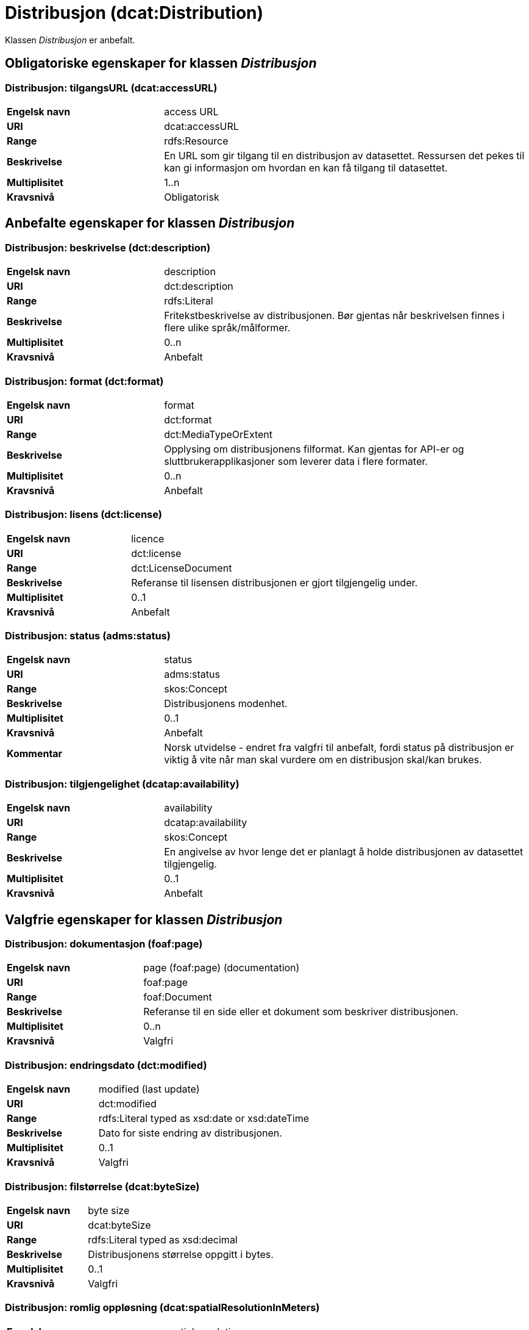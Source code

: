 = Distribusjon (dcat:Distribution) [[Distribusjon]]

Klassen _Distribusjon_ er anbefalt.

== Obligatoriske egenskaper for klassen _Distribusjon_ [[Distribusjon-obligatoriske-egenskaper]]

=== Distribusjon: tilgangsURL (dcat:accessURL) [[Distribusjon-tilgangsurl]]

[cols="30s,70d"]
|===
|Engelsk navn| access URL
|URI| dcat:accessURL
|Range| rdfs:Resource
|Beskrivelse| En URL som gir tilgang til en distribusjon av datasettet. Ressursen det pekes til kan gi informasjon om hvordan en kan få tilgang til datasettet.
|Multiplisitet| 1..n
|Kravsnivå| Obligatorisk
|===


== Anbefalte egenskaper for klassen _Distribusjon_ [[Distribusjon-anbefalte-egenskaper]]

=== Distribusjon: beskrivelse (dct:description) [[Distribusjon-beskrivelse]]

[cols="30s,70d"]
|===
|Engelsk navn| description
|URI| dct:description
|Range| rdfs:Literal
|Beskrivelse| Fritekstbeskrivelse av distribusjonen. Bør gjentas når beskrivelsen finnes i flere ulike språk/målformer.
|Multiplisitet| 0..n
|Kravsnivå| Anbefalt
|===

=== Distribusjon: format (dct:format) [[Distribusjon-format]]

[cols="30s,70d"]
|===
|Engelsk navn| format
|URI| dct:format
|Range| dct:MediaTypeOrExtent
|Beskrivelse| Opplysing om distribusjonens filformat. Kan gjentas for API-er og sluttbrukerapplikasjoner som leverer data i flere formater.
|Multiplisitet| 0..n
|Kravsnivå| Anbefalt
|===

=== Distribusjon: lisens (dct:license) [[Distribusjon-lisens]]

[cols="30s,70d"]
|===
|Engelsk navn| licence
|URI| dct:license
|Range| dct:LicenseDocument
|Beskrivelse| Referanse til lisensen distribusjonen er gjort tilgjengelig under.
|Multiplisitet| 0..1
|Kravsnivå| Anbefalt
|===

=== Distribusjon: status (adms:status) [[Distribusjon-status]]

[cols="30s,70d"]
|===
|Engelsk navn| status
|URI| adms:status
|Range| skos:Concept
|Beskrivelse| Distribusjonens modenhet.
|Multiplisitet| 0..1
|Kravsnivå| Anbefalt
|Kommentar|Norsk utvidelse - endret fra valgfri til anbefalt, fordi status på distribusjon er viktig å vite når man skal vurdere om en distribusjon skal/kan brukes.
|===

=== Distribusjon: tilgjengelighet (dcatap:availability) [[Distribusjon-tilgjengelighet]]

[cols="30s,70d"]
|===
|Engelsk navn| availability
|URI| dcatap:availability
|Range| skos:Concept
|Beskrivelse| En angivelse av hvor lenge det er planlagt å holde distribusjonen av datasettet tilgjengelig.
|Multiplisitet| 0..1
|Kravsnivå| Anbefalt
|===


== Valgfrie egenskaper for klassen _Distribusjon_ [[Distribusjon-valgfrie-egenskaper]]

=== Distribusjon: dokumentasjon (foaf:page) [[Distribusjon-dokumentasjon]]

[cols="30s,70d"]
|===
|Engelsk navn| page (foaf:page) (documentation)
|URI| foaf:page
|Range| foaf:Document
|Beskrivelse| Referanse til en side eller et dokument som beskriver distribusjonen.
|Multiplisitet| 0..n
|Kravsnivå| Valgfri
|===

=== Distribusjon: endringsdato (dct:modified) [[Distribusjon-endringsdato]]

[cols="30s,70d"]
|===
|Engelsk navn| modified (last update)
|URI| dct:modified
|Range| rdfs:Literal typed as xsd:date or xsd:dateTime
|Beskrivelse| Dato for siste endring av distribusjonen.
|Multiplisitet| 0..1
|Kravsnivå| Valgfri
|===

=== Distribusjon: filstørrelse (dcat:byteSize) [[Distribusjon-filstørrelse]]

[cols="30s,70d"]
|===
|Engelsk navn| byte size
|URI| dcat:byteSize
|Range| rdfs:Literal typed as xsd:decimal
|Beskrivelse| Distribusjonens størrelse oppgitt i bytes.
|Multiplisitet| 0..1
|Kravsnivå| Valgfri
|===

=== Distribusjon: romlig oppløsning (dcat:spatialResolutionInMeters) [[Distribusjon-romlig-oppløsning]]
[cols="30s,70d"]
|===
|Engelsk navn| spatial resolution
|URI| dcat:spatialResolutionInMeters
|Range| xsd:decimal
|Beskrivelse| Refererer til den minste romlige oppløsningen for en datasettdistribusjon målt i meter.
|Multiplisitet| 0..n
|Kravsnivå| Valgfri
|===

=== Distribusjon: i samsvar med (dct:conformsTo) [[Distribusjon-i-samsvar-med]]

[cols="30s,70d"]
|===
|Engelsk navn| linked schemas
|URI| dct:conformsTo
|Range| dct:Standard
|Beskrivelse| Referanse til et etablert skjema som distribusjonen er i samsvar med.
|Multiplisitet| 0..n
|Kravsnivå| Valgfri
|===

=== Distribusjon: komprimeringsformat (dcat:compressFormat) [[Distribusjon-komprimeringsformat]]
[cols="30s,70d"]
|===
|Engelsk navn| compression format
|URI| dcat:compressFormat
|Range| dct:MediaType
|Beskrivelse| Komprimeringsformatet for distribusjonen som dataene er i dersom de er i en komprimert form, f.eks. for å redusere størrelsen på den nedlastbare filen.
|Multiplisitet| 0..1
|Kravsnivå| Valgfri
|===

=== Distribusjon: medietype (dcat:mediaType) [[Distribusjon-medietype]]
[cols="30s,70d"]
|===
|Engelsk navn| media type
|URI| dcat:mediaType, subproperty of dct:format
|Range| dct:MediaType
|Beskrivelse| Refererer til medietype av en distribusjon.
|Multiplisitet| 0..n
|Kravsnivå| Valgfri
|Kommentar| Norsk utvidelse - Multiplisitet er endret fra 0..1 til 0..n, for å kunne ta høyde for at en distribusjon kan være i flere ulike medietyper.
|===

=== Distribusjon: nedlastningslenke (dcat:downloadURL) [[Distribusjon-nedlastningslenke]]

[cols="30s,70d"]
|===
|Engelsk navn| download URL
|URI| dcat:downloadURL
|Range| rdfs:Resource
|Beskrivelse| Direktelenke (URL) til en nedlastbar fil i et gitt format.
|Multiplisitet| 0..n
|Kravsnivå| Valgfri
|===

=== Distribusjon: pakkeformat (dcat:packageFormat) [[Distribusjon-pakkeformat]]
[cols="30s,70d"]
|===
|Engelsk navn| packaging format
|URI| dcat:packageFormat
|Range| dct:MediaType
|Beskrivelse| Refererer til formatet til filen der en eller flere datafiler er gruppert sammen, f.eks. for å gjøre det mulig å laste ned et sett relaterte filer.
|Multiplisitet| 0..1
|Kravsnivå| Valgfri
|===

=== Distribusjon: policy (odrl:hasPolicy) [[Distribusjon-policy]]
[cols="30s,70d"]
|===
|Engelsk navn| has policy
|URI| odrl:hasPolicy
|Range| odrl:Policy
|Beskrivelse| Refererer til policyen som uttrykker rettighetene knyttet til distribusjonen hvis de bruker ODRL-vokabularet.
|Multiplisitet| 0..1
|Kravsnivå| Valgfri
|===

=== Distribusjon: rettigheter (dct:rights) [[Distribusjon-rettigheter]]

[cols="30s,70d"]
|===
|Engelsk navn| rights
|URI| dct:rights
|Range| dct:RightsStatement
|Beskrivelse| Viser til en uttalelse som angir rettigheter knyttet til distribusjonen.
|Multiplisitet| 0..1
|Kravsnivå| Valgfri
|===

=== Distribusjon: sjekksum (spdx:checksum) [[Distribusjon-sjekksum]]

[cols="30s,70d"]
|===
|Engelsk navn| checksum
|URI| spdx:checksum
|Range| spdx:Checksum
|Beskrivelse| Referanse til sjekksuminformasjon (en mekanisme for å verifisere at innhold i en distribusjon ikke har endret seg).
|Multiplisitet| 0..1
|Kravsnivå| Valgfri
|===

=== Distribusjon: språk (dct:language) [[Distribusjon-språk]]

[cols="30s,70d"]
|===
|Engelsk navn| language
|URI| dct:language
|Range| dct:LinguisticSystem
|Beskrivelse| Referanse til språk som er brukt i distribusjonen.
|Multiplisitet| 0..n
|Kravsnivå| Valgfri
|===

=== Distribusjon: tidsoppløsning (dcat:temporalResolution [[Distribusjon-tidsoppløsning]])

[cols="30s,70d"]
|===
|Engelsk navn| temporal resolution
|URI| dcat:temporalResolution
|Range| xsd:duration
|Beskrivelse| Refererer til minste tidsrommet som kan utledes fra datasett-distribusjonen ("resolvable in the dataset distribution").
|Multiplisitet| 0..n
|Kravsnivå| Valgfri
|===

=== Distribusjon: tilgangstjeneste (dcat:accessService) [[Distribusjon-tilganstjeneste]]

[cols="30s,70d"]
|===
|Engelsk navn| access service
|URI| dcat:accessService
|Range| dcat:DataService
|Beskrivelse| Refererer til en datatjeneste som gir tilgang til distribusjonen av datasettet.
|Multiplisitet| 0..n
|Kravsnivå| Valgfri
|===

=== Distribusjon: tittel (dct:title) [[Distribusjon-tittel]]

[cols="30s,70d"]
|===
|Engelsk navn| title
|URI| dct:title
|Range| rdfs:Literal
|Beskrivelse| Navn på distribusjonen.
|Multiplisitet| 0..n
|Kravsnivå| Valgfri
|===

=== Distribusjon: utgivelsesdato (dct:issued) [[Distribusjon-utgivelsesdato]]

[cols="30s,70d"]
|===
|Engelsk navn| issued
|URI| dct:issued
|Range| rdfs:Literal typed as xsd:date or xsd:dateTime
|Beskrivelse| Dato for formell utgivelse/publisering av distribusjonen.
|Multiplisitet| 0..1
|Kravsnivå| Valgfri
|===
